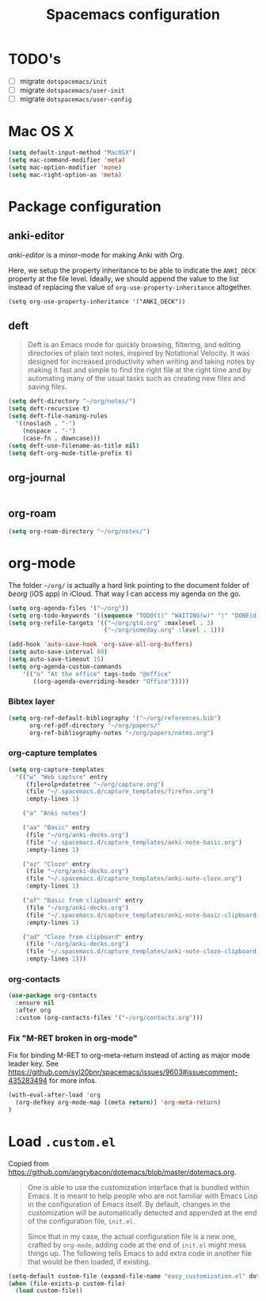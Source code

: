 #+TITLE: Spacemacs configuration

* TODO's

- [ ] migrate =dotspacemacs/init=
- [ ] migrate =dotspacemacs/user-init=
- [ ] migrate =dotspacemacs/user-config=

* Mac OS X 

#+begin_src emacs-lisp
  (setq default-input-method "MacOSX")
  (setq mac-command-modifier 'meta)
  (setq mac-option-modifier 'none)
  (setq mac-right-option-as 'meta)
#+end_src

* Package configuration
** anki-editor
   /anki-editor/ is a minor-mode for making Anki with Org.

   Here, we setup the property inheritance to be able to indicate the =ANKI_DECK= property at the file level.
   Ideally, we should append the value to the list instead of replacing the value of =org-use-property-inheritance= altogether.

#+begin_src 
(setq org-use-property-inheritance '("ANKI_DECK"))
#+end_src

** deft

#+begin_quote
Deft is an Emacs mode for quickly browsing, filtering, and editing directories of plain text notes, inspired by Notational Velocity. It was designed for increased productivity when writing and taking notes by making it fast and simple to find the right file at the right time and by automating many of the usual tasks such as creating new files and saving files.
#+end_quote

#+begin_src emacs-lisp
  (setq deft-directory "~/org/notes/")
  (setq deft-recursive t)
  (setq deft-file-naming-rules
    '((noslash . "-")
      (nospace . "-")
      (case-fn . downcase)))
  (setq deft-use-filename-as-title nil)
  (setq deft-org-mode-title-prefix t)
#+end_src

** org-journal
   
#+begin_src emacs-lisp
#+end_src

** org-roam

#+begin_src emacs-lisp
(setq org-roam-directory "~/org/notes/")
#+end_src

* org-mode

The folder =~/org/= is actually a hard link pointing to the document folder of /beorg/ (iOS app) in iCloud.
That way I can access my agenda on the go.

#+begin_src emacs-lisp
  (setq org-agenda-files '("~/org"))
  (setq org-todo-keywords '((sequence "TODO(t)" "WAITING(w)" "|" "DONE(d)" "CANCELLED(c)")))
  (setq org-refile-targets '(("~/org/gtd.org" :maxlevel . 3)
                             ("~/org/someday.org" :level . 1)))

  (add-hook 'auto-save-hook 'org-save-all-org-buffers)
  (setq auto-save-interval 80)
  (setq auto-save-timeout 15)
  (setq org-agenda-custom-commands 
      '(("o" "At the office" tags-todo "@office"
         ((org-agenda-overriding-header "Office")))))
#+end_src

#+RESULTS:
| o | At the office | tags-todo | @office | ((org-agenda-overriding-header Office)) |

*** Bibtex layer

#+begin_src emacs-lisp
(setq org-ref-default-bibliography '("~/org/references.bib")
      org-ref-pdf-directory "~/org/papers/"
      org-ref-bibliography-notes "~/org/papers/notes.org")
#+end_src
*** org-capture templates

#+begin_src emacs-lisp
  (setq org-capture-templates
    '(("w" "Web capture" entry
       (file+olp+datetree "~/org/capture.org")
       (file "~/.spacemacs.d/capture_templates/firefox.org")
       :empty-lines 1)

      ("a" "Anki notes")

      ("aa" "Basic" entry
       (file "~/org/anki-decks.org")
       (file "~/.spacemacs.d/capture_templates/anki-note-basic.org") 
       :empty-lines 1)

      ("az" "Cloze" entry
       (file "~/org/anki-decks.org")
       (file "~/.spacemacs.d/capture_templates/anki-note-cloze.org") 
       :empty-lines 1)

      ("af" "Basic from clipboard" entry
       (file "~/org/anki-decks.org")
       (file "~/.spacemacs.d/capture_templates/anki-note-basic-clipboard.org") 
       :empty-lines 1)

      ("ad" "Cloze from clipboard" entry
       (file "~/org/anki-decks.org")
       (file "~/.spacemacs.d/capture_templates/anki-note-cloze-clipboard.org") 
       :empty-lines 1)))
#+end_src

*** org-contacts 

#+begin_src emacs-lisp
(use-package org-contacts
  :ensure nil
  :after org
  :custom (org-contacts-files '("~/org/contacts.org")))
#+end_src

*** Fix "M-RET broken in org-mode" 

    Fix for binding M-RET to org-meta-return instead of acting as major mode leader key.
    See [[https://github.com/syl20bnr/spacemacs/issues/9603#issuecomment-435283494]] for more infos.

#+begin_src emacs-lisp
(with-eval-after-load 'org 
  (org-defkey org-mode-map [(meta return)] 'org-meta-return)
)
#+end_src

* Load =.custom.el=

  Copied from [[https://github.com/angrybacon/dotemacs/blob/master/dotemacs.org]].

#+begin_quote
One is able to use the customization interface that is bundled within Emacs. It
is meant to help people who are not familiar with Emacs Lisp in the
configuration of Emacs itself. By default, changes in the customization will be
automatically detected and appended at the end of the configuration file,
=init.el=.

Since that in my case, the actual configuration file is a new one, crafted by
=org-mode=, adding code at the end of =init.el= might mess things up. The
following tells Emacs to add extra code in another file that would be then
loaded, if existing.
#+end_quote

#+BEGIN_SRC emacs-lisp
(setq-default custom-file (expand-file-name "easy_customization.el" dotspacemacs-directory))
(when (file-exists-p custom-file)
  (load custom-file))
#+END_SRC
